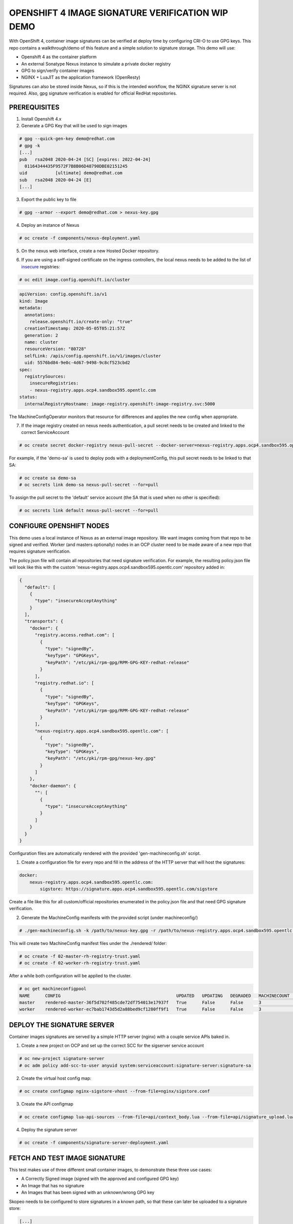 OPENSHIFT 4 IMAGE SIGNATURE VERIFICATION WIP DEMO
==============================================================

With OpenShift 4, container image signatures can be verified at deploy time by configuring CRI-O to use GPG keys.
This repo contains a walkthrough/demo of this feature and a simple solution to signature storage. This demo will use:

- Openshift 4 as the container platform
- An external Sonatype Nexus instance to simulate a private docker registry
- GPG to sign/verify container images
- NGINX + LuaJIT as the application framework (OpenResty)

Signatures can also be stored inside Nexus, so if this is the intended workflow, the NGINX signature server is not required.
Also, gpg signature verification is enabled for official RedHat repositories.

PREREQUISITES
-------------

1) Install Openshift 4.x

2) Generate a GPG Key that will be used to sign images

.. code:: bash

    # gpg --quick-gen-key demo@redhat.com
    # gpg -k
    [...]
    pub   rsa2048 2020-04-24 [SC] [expires: 2022-04-24]
      01164344435F9572F7B8B06D48790DBE02151245
    uid           [ultimate] demo@redhat.com
    sub   rsa2048 2020-04-24 [E]
    [...]

3) Export the public key to file

.. code:: bash

    # gpg --armor --export demo@redhat.com > nexus-key.gpg

4) Deploy an instance of Nexus

.. code:: bash

    # oc create -f components/nexus-deployment.yaml

5) On the nexus web interface, create a new Hosted Docker repository.

.. image:: img/nexus-docker-repo.png

6) If you are using a self-signed certificate on the ingress controllers, the local nexus needs to be added to the list of `insecure`_ registries:

.. code:: bash

  # oc edit image.config.openshift.io/cluster

.. code:: yaml

  apiVersion: config.openshift.io/v1
  kind: Image
  metadata:
    annotations:
      release.openshift.io/create-only: "true"
    creationTimestamp: 2020-05-05T05:21:57Z
    generation: 2
    name: cluster
    resourceVersion: "80728"
    selfLink: /apis/config.openshift.io/v1/images/cluster
    uid: 5576bd84-9e0c-4d67-9498-9c8cf523cbd2
  spec:
    registrySources:
      insecureRegistries:
      - nexus-registry.apps.ocp4.sandbox595.opentlc.com
  status:
    internalRegistryHostname: image-registry.openshift-image-registry.svc:5000

The MachineConfigOperator monitors that resource for differences and applies the new config when appropriate.

7) If the image registry created on nexus needs authentication, a pull secret needs to be created and linked to the correct ServiceAccount

.. code:: bash 

  # oc create secret docker-registry nexus-pull-secret --docker-server=nexus-registry.apps.ocp4.sandbox595.opentlc.com --docker-username=<username> --docker-password=<password> --docker-email=unused

For example, if the 'demo-sa' is used to deploy pods with a deploymentConfig, this pull secret needs to be linked to that SA:

.. code:: bash

  # oc create sa demo-sa
  # oc secrets link demo-sa nexus-pull-secret --for=pull

To assign the pull secret to the 'default' service account (the SA that is used when no other is specified):

.. code:: bash

  # oc secrets link default nexus-pull-secret --for=pull

CONFIGURE OPENSHIFT NODES
-------------------------

This demo uses a local instance of Nexus as an external image repository. We want images coming from that repo to be signed and verified.
Worker (and masters optionally) nodes in an OCP cluster need to be made aware of a new repo that requires signature verification.

The policy.json file will contain all repositories that need signature verification.
For example, the resulting policy.json file will look like this with the custom 'nexus-registry.apps.ocp4.sandbox595.opentlc.com' repository added in:

.. code:: json

    {
      "default": [
        {
          "type": "insecureAcceptAnything"
        }
      ],
      "transports": {
        "docker": {
          "registry.access.redhat.com": [
            {
              "type": "signedBy",
              "keyType": "GPGKeys",
              "keyPath": "/etc/pki/rpm-gpg/RPM-GPG-KEY-redhat-release"
            }
          ],
          "registry.redhat.io": [
            {
              "type": "signedBy",
              "keyType": "GPGKeys",
              "keyPath": "/etc/pki/rpm-gpg/RPM-GPG-KEY-redhat-release"
            }
          ],
          "nexus-registry.apps.ocp4.sandbox595.opentlc.com": [
            {
              "type": "signedBy",
              "keyType": "GPGKeys",
              "keyPath": "/etc/pki/rpm-gpg/nexus-key.gpg"
            }
          ]
        },
        "docker-daemon": {
          "": [
            {
              "type": "insecureAcceptAnything"
            }
          ]
        }
      }
    }

Configuration files are automatically rendered with the provided 'gen-machineconfig.sh' script.

1) Create a configuration file for every repo and fill in the address of the HTTP server that will host the signatures:

.. code:: yaml

    docker:
        nexus-registry.apps.ocp4.sandbox595.opentlc.com:
            sigstore: https://signature.apps.ocp4.sandbox595.opentlc.com/sigstore

Create a file like this for all custom/official repositories enumerated in the policy.json file and that need GPG signature verification.

2) Generate the MachineConfig manifests with the provided script (under machineconfig/)

.. code:: bash

  # ./gen-machineconfig.sh -k /path/to/nexus-key.gpg -r /path/to/nexus-registry.apps.ocp4.sandbox595.opentlc.com.yaml

This will create two MachineConfig manifest files under the ./rendered/ folder:

.. code:: bash

  # oc create -f 02-master-rh-registry-trust.yaml
  # oc create -f 02-worker-rh-registry-trust.yaml

After a while both configuration will be applied to the cluster.

.. code:: bash

  # oc get machineconfigpool
  NAME      CONFIG                                             UPDATED   UPDATING   DEGRADED   MACHINECOUNT   READYMACHINECOUNT   UPDATEDMACHINECOUNT   DEGRADEDMACHINECOUNT   AGE
  master    rendered-master-36f5d702f485cde72df754013e17937f   True      False      False      3              3                   3                     0                      4d5h
  worker    rendered-worker-ec7bab1743d5d2a88bed9cf1280ff9f1   True      False      False      3              3                   3                     0                      4d5h

DEPLOY THE SIGNATURE SERVER
---------------------------

Container images signatures are served by a simple HTTP server (nginx) with a couple service APIs baked in.

1) Create a new project on OCP and set up the correct SCC for the sigserver service account

.. code:: bash

  # oc new-project signature-server
  # oc adm policy add-scc-to-user anyuid system:serviceaccount:signature-server:signature-sa

2) Create the virtual host config map:

.. code:: bash

  # oc create configmap nginx-sigstore-vhost --from-file=nginx/sigstore.conf

3) Create the API configmap

.. code:: bash

  # oc create configmap lua-api-sources --from-file=api/context_body.lua --from-file=api/signature_upload.lua --from-file=api/filesystem.lua

4) Deploy the signature server

.. code:: bash

  # oc create -f components/signature-server-deployment.yaml

FETCH AND TEST IMAGE SIGNATURE
------------------------------

This test makes use of three different small container images, to demonstrate these three use cases:

- A Correctly Signed image (signed with the approved and configured GPG key)
- An Image that has no signature
- An Images that has been signed with an unknown/wrong GPG key

Skopeo needs to be configured to store signatures in a known path, so that these can later be uploaded to a signature store:

.. code:: bash

  [...]
  # This is the default signature write location for docker registries.
  default-docker:
  #  sigstore: file:///var/lib/containers/sigstore
    sigstore-staging: file:///tmp/sigstore
  [...]

the 'sigstore-staging' parameter is used by skopeo. After a successful sign operation, the signature is stored under that path:

.. code:: bash

  # tree /tmp/sigstore
  /tmp/sigstore/
  └── docker
      └── busybox@sha256=a2490cec4484ee6c1068ba3a05f89934010c85242f736280b35343483b2264b6
          └── signature-1

1) Upload an image without signature to nexus

.. code:: bash

  # skopeo copy --dest-creds=<username>:<password> docker://docker.io/library/alpine:latest docker://nexus-registry.apps.ocp4.sandbox595.opentlc.com/docker/alpine:unsigned

2) Upload an image signed with the wrong key to nexus

.. code:: bash

  # skopeo copy --dest-creds=<username>:<password> --sign-by wrong@email.com docker://docker.io/library/busybox:latest docker://nexus-registry.apps.ocp4.sandbox595.opentlc.com/docker/busybox:wrongsig

3) Upload an image signed with the correct gpg key to nexus

.. code:: bash

  # skopeo copy --dest-creds=<username>:<password> --sign-by demo@redhat.com docker://docker.io/library/centos:latest docker://nexus-registry.apps.ocp4.sandbox595.opentlc.com/docker/centos:signed

After that, in this third case, the image signature needs to be uploaded to the signature server.

UPLOAD SIGNATURE TO KEYSTORE
----------------------------

Uploading signature is achieved by calling the /upload API endpoint served by the signature server. All parameters need to be base64-encoded.
There is only one POST method implemented and that accepts a JSON payload:

.. code:: json

  {
    "repoName": "base64-encoded name of the repo on the remote docker registry",
    "layerId": "base64-encoded sha digest of the signed container layer",
    "signatureData": "base64-encoded signature of the image layer"
  }

An helper script is provided under jenkins-agents/signer-agent/scripts:

.. code:: bash

  # ./clients/upload.py -r https://signature.apps.ocp4.sandbox595.opentlc.com/upload -a /tmp/sigstore/docker/busybox@sha256=a2490cec4484ee6c1068ba3a05f89934010c85242f736280b35343483b2264b6/signature-1

this script takes the absolute path to the local signature of the container, builds the json payload and sends that to the signature server via a POST HTTP call.
Also, this script makes use of the python3 interpreter so a linux distro that supports at least:

#) A fairly recent version of python3
#) The python-requests library for python3

is absolutely mandatory.

UPLOAD SIGNATURES TO NEXUS
--------------------------

RAW Repositories in Nexus3 can also host image signature files, so instead of deploying a separate signature server, the same Nexus used to store container images can be used to store signatures too.

1) Create a RAW hosted repository called 'sigstore'

.. image:: img/raw_repository.png

2) Enable anonymous access

.. image:: img/anonymous_access.png

This is needed since in this demo CRI-O is configured without authentication support. Keep in mind that upload on the other hand *needs authentication*.

3) Sign and upload the image as shown in previous paragraphs and then upload the signature to nexus

.. code:: bash

  # ./clients/signature-upload.py -r https://nexus.apps.ocp4.sandbox595.opentlc.com -a /tmp/sigstore/docker/busybox@sha256=a2490cec4484ee6c1068ba3a05f89934010c85242f736280b35343483b2264b6/signature-1 --no-verify --nexus -s sigstore -u <username> -p <password>

4) Update the repository configuration to use Nexus instead of the HTTP signature server and update the MachineConfig manifests:

.. code:: yaml

    docker:
        nexus-registry.apps.ocp4.sandbox595.opentlc.com:
            sigstore: https://nexus.apps.ocp4.sandbox595.opentlc.com/repository/sigstore

TESTING SIGNATURE VERIFICATION
------------------------------

1) Create the demo deploymentconfig

.. code:: bash

  # oc create -f components/demo-deployment.yaml

2) Check out the "unsigned" container:

.. code:: bash

  # oc describe pod demo-unsigned-c5d8dddf6-5lkbs
  [...]
  Events:
  Type     Reason     Age              From                                                 Message
  ----     ------     ----             ----                                                 -------
  Normal   Scheduled  <unknown>        default-scheduler                                    Successfully assigned signature-server/demo-unsigned-c5d8dddf6-5lkbs to ip-10-0-166-156.us-east-2.compute.internal
  Normal   Pulling    10s              kubelet, ip-10-0-166-156.us-east-2.compute.internal  Pulling image "nexus-registry.apps.ocp4.sandbox595.opentlc.com/docker/alpine:unsigned"
  Warning  Failed     10s              kubelet, ip-10-0-166-156.us-east-2.compute.internal  Failed to pull image "nexus-registry.apps.ocp4.sandbox595.opentlc.com/docker/alpine:unsigned": rpc error: code = Unknown desc = Source image rejected: A signature was required, but no signature exists
  Warning  Failed     10s              kubelet, ip-10-0-166-156.us-east-2.compute.internal  Error: ErrImagePull
  Normal   BackOff    8s (x2 over 9s)  kubelet, ip-10-0-166-156.us-east-2.compute.internal  Back-off pulling image "nexus-registry.apps.ocp4.sandbox595.opentlc.com/docker/alpine:unsigned"
  Warning  Failed     8s (x2 over 9s)  kubelet, ip-10-0-166-156.us-east-2.compute.internal  Error: ImagePullBackOff

The deployment is refused because images from nexus-registry need to be signed, but no signature has been uploaded to the sigstore for this image

3) Check out the "wrongly signed" container:

.. code:: bash

  # oc describe pod demo-wrong-signature-68fb74b784-7tqmb
  [...]
    Events:
  Type     Reason     Age                From                                                 Message
  ----     ------     ----               ----                                                 -------
  Normal   Scheduled  <unknown>          default-scheduler                                    Successfully assigned signature-server/demo-wrong-signature-68fb74b784-7tqmb to ip-10-0-166-156.us-east-2.compute.internal
  Normal   BackOff    17s (x2 over 42s)  kubelet, ip-10-0-166-156.us-east-2.compute.internal  Back-off pulling image "nexus-registry.apps.ocp4.sandbox595.opentlc.com/docker/busybox:wrongsig"
  Warning  Failed     17s (x2 over 42s)  kubelet, ip-10-0-166-156.us-east-2.compute.internal  Error: ImagePullBackOff
  Normal   Pulling    5s (x3 over 43s)   kubelet, ip-10-0-166-156.us-east-2.compute.internal  Pulling image "nexus-registry.apps.ocp4.sandbox595.opentlc.com/docker/busybox:wrongsig"
  Warning  Failed     5s (x3 over 43s)   kubelet, ip-10-0-166-156.us-east-2.compute.internal  Failed to pull image "nexus-registry.apps.ocp4.sandbox595.opentlc.com/docker/busybox:wrongsig": rpc error: code = Unknown desc = Source image rejected: Invalid GPG signature: gpgme.Signature{Summary:128, Fingerprint:"4F06789A5C76861E", Status:gpgme.Error{err:0x9}, Timestamp:time.Time{wall:0x0, ext:63723658926, loc:(*time.Location)(0x55f9f39502a0)}, ExpTimestamp:time.Time{wall:0x0, ext:62135596800, loc:(*time.Location)(0x55f9f39502a0)}, WrongKeyUsage:false, PKATrust:0x0, ChainModel:false, Validity:0, ValidityReason:error(nil), PubkeyAlgo:1, HashAlgo:8}
  Warning  Failed     5s (x3 over 43s)   kubelet, ip-10-0-166-156.us-east-2.compute.internal  Error: ErrImagePull

The deployment is refused because although the image is correctly signed, the signature cannot be verified because the signer private key used to sign the image does not match the public key used to verify the signature.

4) Check out the "correctly signed" container:

.. code:: bash

  # oc describe pod demo-signed-6c784b5957-4gpt7
  [...]
  Events:
  Type    Reason     Age        From                                                 Message
  ----    ------     ----       ----                                                 -------
  Normal  Scheduled  <unknown>  default-scheduler                                    Successfully assigned signature-server/demo-signed-6c784b5957-4gpt7 to ip-10-0-166-156.us-east-2.compute.internal
  Normal  Pulling    14s        kubelet, ip-10-0-166-156.us-east-2.compute.internal  Pulling image "nexus-registry.apps.ocp4.sandbox595.opentlc.com/docker/centos:signed"
  Normal  Pulled     14s        kubelet, ip-10-0-166-156.us-east-2.compute.internal  Successfully pulled image "nexus-registry.apps.ocp4.sandbox595.opentlc.com/docker/centos:signed"
  Normal  Created    13s        kubelet, ip-10-0-166-156.us-east-2.compute.internal  Created container pause
  Normal  Started    13s        kubelet, ip-10-0-166-156.us-east-2.compute.internal  Started container pause

This deployment is approved because the signature is correctly found on the sigstore and the verification succeeded with the configured public key.

TODO
----

#) Integrate into a Jenkins pipeline
#) Make the scripts/manifests more generically usable, as for example domains are for now hardcoded in code.
#) Improve scripts
#) Improve documentation

.. _insecure: https://docs.openshift.com/container-platform/4.3/openshift_images/image-configuration.html